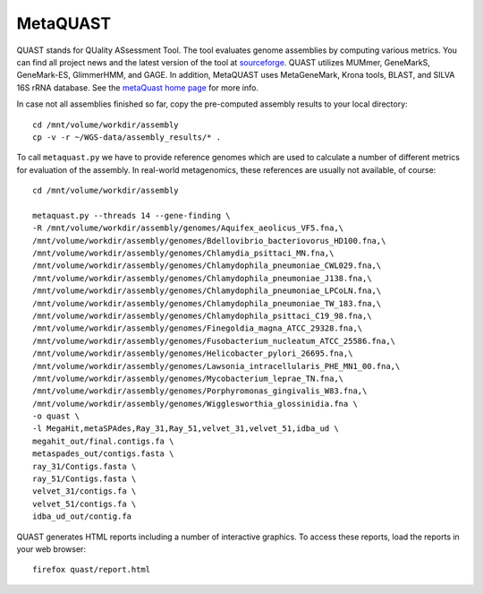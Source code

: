 MetaQUAST
=========

QUAST stands for QUality ASsessment Tool. The tool evaluates genome
assemblies by computing various metrics.  You can find all project
news and the latest version of the tool at `sourceforge
<http://sourceforge.net/projects/quast>`_.  QUAST utilizes MUMmer,
GeneMarkS, GeneMark-ES, GlimmerHMM, and GAGE. In addition, MetaQUAST
uses MetaGeneMark, Krona tools, BLAST, and SILVA 16S rRNA
database. See the `metaQuast home page <http://quast.sourceforge.net/metaquast//>`_
for more info.

In case not all assemblies finished so far, copy the pre-computed
assembly results to your local directory::

  cd /mnt/volume/workdir/assembly
  cp -v -r ~/WGS-data/assembly_results/* .

To call ``metaquast.py`` we have to provide reference genomes which
are used to calculate a number of different metrics for evaluation of
the assembly. In real-world metagenomics, these references are usually
not available, of course::

  cd /mnt/volume/workdir/assembly
  
  metaquast.py --threads 14 --gene-finding \
  -R /mnt/volume/workdir/assembly/genomes/Aquifex_aeolicus_VF5.fna,\
  /mnt/volume/workdir/assembly/genomes/Bdellovibrio_bacteriovorus_HD100.fna,\
  /mnt/volume/workdir/assembly/genomes/Chlamydia_psittaci_MN.fna,\
  /mnt/volume/workdir/assembly/genomes/Chlamydophila_pneumoniae_CWL029.fna,\
  /mnt/volume/workdir/assembly/genomes/Chlamydophila_pneumoniae_J138.fna,\
  /mnt/volume/workdir/assembly/genomes/Chlamydophila_pneumoniae_LPCoLN.fna,\
  /mnt/volume/workdir/assembly/genomes/Chlamydophila_pneumoniae_TW_183.fna,\
  /mnt/volume/workdir/assembly/genomes/Chlamydophila_psittaci_C19_98.fna,\
  /mnt/volume/workdir/assembly/genomes/Finegoldia_magna_ATCC_29328.fna,\
  /mnt/volume/workdir/assembly/genomes/Fusobacterium_nucleatum_ATCC_25586.fna,\
  /mnt/volume/workdir/assembly/genomes/Helicobacter_pylori_26695.fna,\
  /mnt/volume/workdir/assembly/genomes/Lawsonia_intracellularis_PHE_MN1_00.fna,\
  /mnt/volume/workdir/assembly/genomes/Mycobacterium_leprae_TN.fna,\
  /mnt/volume/workdir/assembly/genomes/Porphyromonas_gingivalis_W83.fna,\
  /mnt/volume/workdir/assembly/genomes/Wigglesworthia_glossinidia.fna \
  -o quast \
  -l MegaHit,metaSPAdes,Ray_31,Ray_51,velvet_31,velvet_51,idba_ud \
  megahit_out/final.contigs.fa \
  metaspades_out/contigs.fasta \
  ray_31/Contigs.fasta \
  ray_51/Contigs.fasta \
  velvet_31/contigs.fa \
  velvet_51/contigs.fa \
  idba_ud_out/contig.fa

QUAST generates HTML reports including a number of interactive graphics. To access these reports,
load the reports in your web browser::

  firefox quast/report.html


